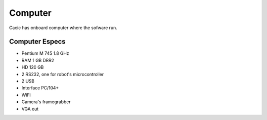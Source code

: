 Computer
========

Cacic has onboard computer where the sofware run.

.. image:: /img/ebx12.jpg

Computer Especs
~~~~~~~~~~~~~~~

- Pentium M 745 1.8 GHz
- RAM 1 GB DRR2
- HD 120 GB
- 2 RS232, one for robot's microcontroller
- 2 USB
- Interface PC/104+
- WiFi
- Camera's framegrabber
- VGA out
